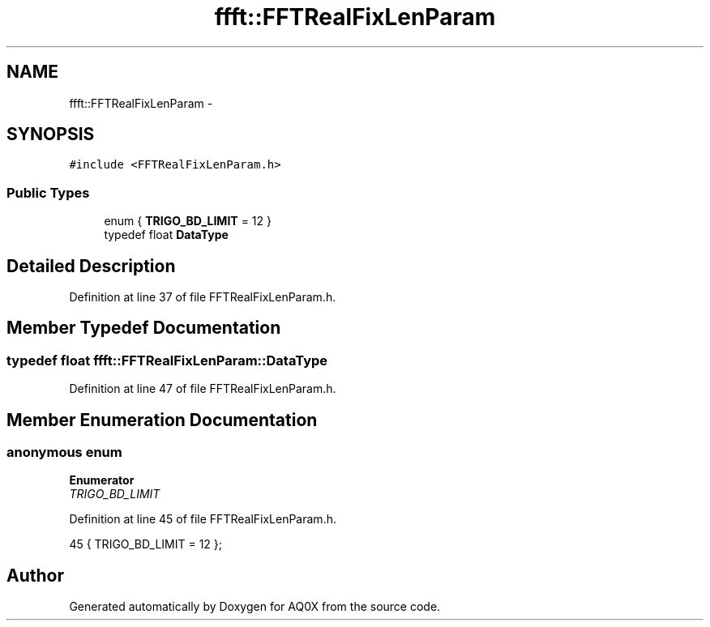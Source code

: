 .TH "ffft::FFTRealFixLenParam" 3 "Thu Oct 30 2014" "Version V0.0" "AQ0X" \" -*- nroff -*-
.ad l
.nh
.SH NAME
ffft::FFTRealFixLenParam \- 
.SH SYNOPSIS
.br
.PP
.PP
\fC#include <FFTRealFixLenParam\&.h>\fP
.SS "Public Types"

.in +1c
.ti -1c
.RI "enum { \fBTRIGO_BD_LIMIT\fP = 12 }"
.br
.ti -1c
.RI "typedef float \fBDataType\fP"
.br
.in -1c
.SH "Detailed Description"
.PP 
Definition at line 37 of file FFTRealFixLenParam\&.h\&.
.SH "Member Typedef Documentation"
.PP 
.SS "typedef float \fBffft::FFTRealFixLenParam::DataType\fP"

.PP
Definition at line 47 of file FFTRealFixLenParam\&.h\&.
.SH "Member Enumeration Documentation"
.PP 
.SS "anonymous enum"

.PP
\fBEnumerator\fP
.in +1c
.TP
\fB\fITRIGO_BD_LIMIT \fP\fP
.PP
Definition at line 45 of file FFTRealFixLenParam\&.h\&.
.PP
.nf
45 {         TRIGO_BD_LIMIT    = 12  };
.fi


.SH "Author"
.PP 
Generated automatically by Doxygen for AQ0X from the source code\&.
